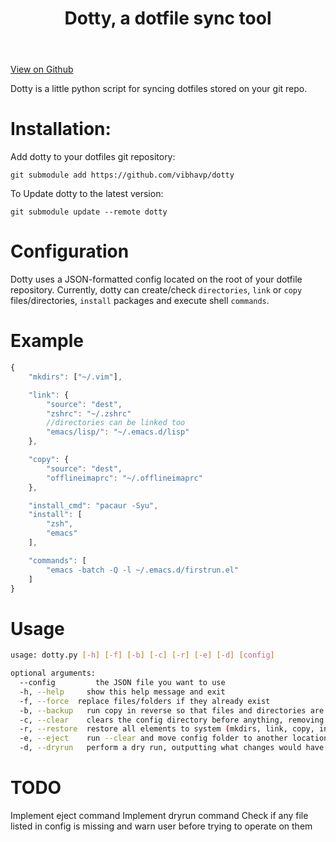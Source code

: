 #+OPTIONS: html-postamble:nil toc:nil
#+INFOJS_OPT: view:t toc:t ltoc:t mouse:underline buttons:0 path:http://thomasf.github.io/solarized-css/org-info.min.js
#+HTML_HEAD: <link rel="stylesheet" type="text/css" href="http://thomasf.github.io/solarized-css/solarized-light.min.css" />
#+TITLE: Dotty, a dotfile sync tool

#+BEGIN_CENTER
[[https://github.com/vibhavp/dotty][View on Github]]

Dotty is a little python script for syncing dotfiles stored on your git repo.
#+END_CENTER

* Installation:
  Add dotty to your dotfiles git repository:
  
  ~git submodule add https://github.com/vibhavp/dotty~
  
  To Update dotty to the latest version:
  
  ~git submodule update --remote dotty~
  
* Configuration
  Dotty uses a JSON-formatted config located on the root of your dotfile repository.
  Currently, dotty can create/check ~directories~, ~link~ or ~copy~ files/directories, ~install~ packages and execute shell ~commands~. 

* Example
  #+BEGIN_SRC javascript
    {
        "mkdirs": ["~/.vim"],
        
        "link": {
            "source": "dest",
            "zshrc": "~/.zshrc"
            //directories can be linked too
            "emacs/lisp/": "~/.emacs.d/lisp"
        },

        "copy": {
            "source": "dest",
            "offlineimaprc": "~/.offlineimaprc"
        },

        "install_cmd": "pacaur -Syu",
        "install": [
            "zsh",
            "emacs"
        ],
		
        "commands": [
            "emacs -batch -Q -l ~/.emacs.d/firstrun.el"
        ]
    }
  #+END_SRC
  
* Usage
  #+BEGIN_SRC sh
    usage: dotty.py [-h] [-f] [-b] [-c] [-r] [-e] [-d] [config]

    optional arguments:
      --config         the JSON file you want to use
      -h, --help     show this help message and exit
      -f, --force  replace files/folders if they already exist
      -b, --backup   run copy in reverse so that files and directories are backed up to the directory the config file is in
      -c, --clear    clears the config directory before anything, removing all files listed in it
      -r, --restore  restore all elements to system (mkdirs, link, copy, install(install_cmd), commands)
      -e, --eject    run --clear and move config folder to another location (thank hoberto) [TODO] 
      -d, --dryrun   perform a dry run, outputting what changes would have been made if this argument was removed [TODO]
  #+END_SRC 

* TODO
 Implement eject command
 Implement dryrun command
 Check if any file listed in config is missing and warn user before trying to operate on them
  
